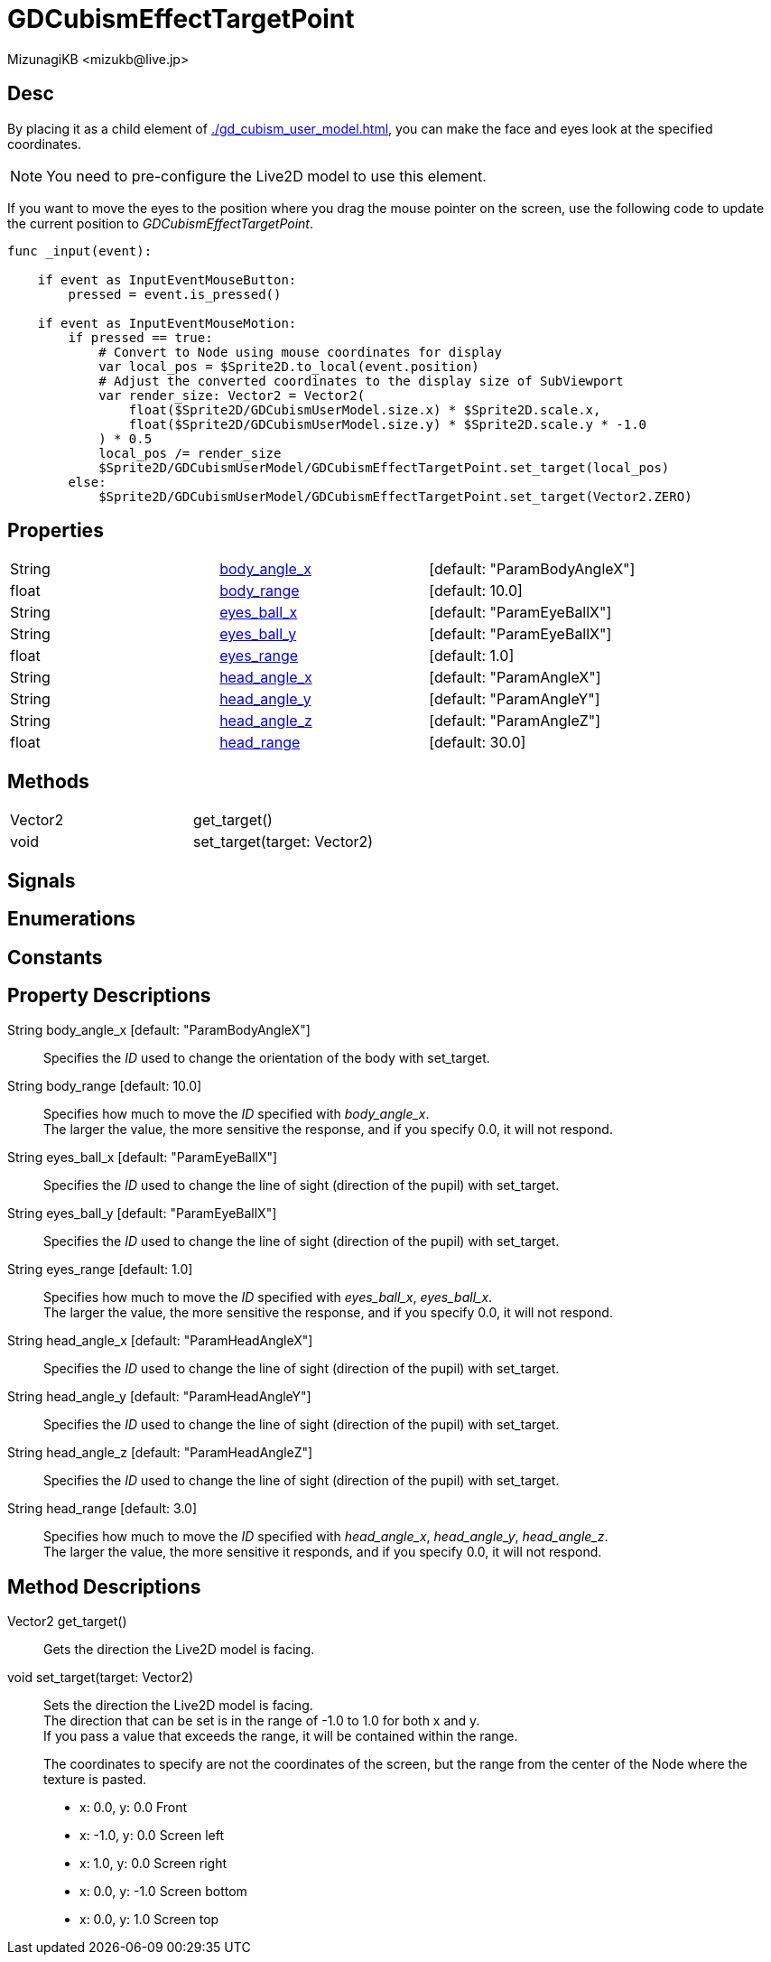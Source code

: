 = GDCubismEffectTargetPoint
:encoding: utf-8
:lang: en
:author: MizunagiKB <mizukb@live.jp>
:copyright: 2023 MizunagiKB
:doctype: book
:source-highlighter: highlight.js
:icons: font
:experimental:
:stylesdir: ../../res/theme/css
:stylesheet: mizunagi-works.css
ifdef::env-github,env-vscode[]
:adocsuffix: .adoc
endif::env-github,env-vscode[]
ifndef::env-github,env-vscode[]
:adocsuffix: .html
endif::env-github,env-vscode[]


== Desc

By placing it as a child element of xref:./gd_cubism_user_model.adoc[], you can make the face and eyes look at the specified coordinates.

NOTE: You need to pre-configure the Live2D model to use this element.

If you want to move the eyes to the position where you drag the mouse pointer on the screen, use the following code to update the current position to _GDCubismEffectTargetPoint_.


[source, gdscript, numlines]
----
func _input(event):

    if event as InputEventMouseButton:
        pressed = event.is_pressed()

    if event as InputEventMouseMotion:
        if pressed == true:
            # Convert to Node using mouse coordinates for display
            var local_pos = $Sprite2D.to_local(event.position)
            # Adjust the converted coordinates to the display size of SubViewport
            var render_size: Vector2 = Vector2(
                float($Sprite2D/GDCubismUserModel.size.x) * $Sprite2D.scale.x,
                float($Sprite2D/GDCubismUserModel.size.y) * $Sprite2D.scale.y * -1.0
            ) * 0.5
            local_pos /= render_size
            $Sprite2D/GDCubismUserModel/GDCubismEffectTargetPoint.set_target(local_pos)
        else:
            $Sprite2D/GDCubismUserModel/GDCubismEffectTargetPoint.set_target(Vector2.ZERO)
----


== Properties

[cols="3", frame=none, grid=none]
|===
>|String <|<<id-property-body_angle_x,body_angle_x>> |[default: "ParamBodyAngleX"]
>|float <|<<id-property-body_range,body_range>> |[default: 10.0]

>|String <|<<id-property-eyes_ball_x,eyes_ball_x>> |[default: "ParamEyeBallX"]
>|String <|<<id-property-eyes_ball_y,eyes_ball_y>> |[default: "ParamEyeBallX"]
>|float <|<<id-property-eyes_range,eyes_range>> |[default: 1.0]

>|String <|<<id-property-head_angle_x,head_angle_x>> |[default: "ParamAngleX"]
>|String <|<<id-property-head_angle_y,head_angle_y>> |[default: "ParamAngleY"]
>|String <|<<id-property-head_angle_z,head_angle_z>> |[default: "ParamAngleZ"]
>|float <|<<id-property-head_range,head_range>> |[default: 30.0]
|===


== Methods

[cols="2",frame=none,grid=none]
|===
>|Vector2 <|get_target()
>|void <|set_target(target: Vector2)
|===


== Signals
== Enumerations
== Constants
== Property Descriptions

[[id-property-body_angle_x]]
String body_angle_x [default: "ParamBodyAngleX"]::
Specifies the _ID_ used to change the orientation of the body with set_target.

[[id-property-body_range]]
String body_range [default: 10.0]::
Specifies how much to move the _ID_ specified with _body_angle_x_. +
The larger the value, the more sensitive the response, and if you specify 0.0, it will not respond.

[[id-property-eyes_ball_x]]
String eyes_ball_x [default: "ParamEyeBallX"]::
Specifies the _ID_ used to change the line of sight (direction of the pupil) with set_target.

[[id-property-eyes_ball_y]]
String eyes_ball_y [default: "ParamEyeBallX"]::
Specifies the _ID_ used to change the line of sight (direction of the pupil) with set_target.

[[id-property-eyes_range]]
String eyes_range [default: 1.0]::
Specifies how much to move the _ID_ specified with _eyes_ball_x_, _eyes_ball_x_. +
The larger the value, the more sensitive the response, and if you specify 0.0, it will not respond.

[[id-property-head_angle_x]]
String head_angle_x [default: "ParamHeadAngleX"]::
Specifies the _ID_ used to change the line of sight (direction of the pupil) with set_target.

[[id-property-head_angle_y]]
String head_angle_y [default: "ParamHeadAngleY"]::
Specifies the _ID_ used to change the line of sight (direction of the pupil) with set_target.

[[id-property-head_angle_z]]
String head_angle_z [default: "ParamHeadAngleZ"]::
Specifies the _ID_ used to change the line of sight (direction of the pupil) with set_target.

[[id-property-head_range]]
String head_range [default: 3.0]::
Specifies how much to move the _ID_ specified with _head_angle_x_, _head_angle_y_, _head_angle_z_. +
The larger the value, the more sensitive it responds, and if you specify 0.0, it will not respond.


== Method Descriptions

[[id-method-get_target]]
Vector2 get_target()::
Gets the direction the Live2D model is facing.

[[id-method-set_target]]
void set_target(target: Vector2)::
Sets the direction the Live2D model is facing. +
The direction that can be set is in the range of -1.0 to 1.0 for both x and y. +
If you pass a value that exceeds the range, it will be contained within the range. +
+ 
The coordinates to specify are not the coordinates of the screen, but the range from the center of the Node where the texture is pasted. +

* x: 0.0, y: 0.0 Front
* x: -1.0, y: 0.0 Screen left
* x: 1.0, y: 0.0 Screen right
* x: 0.0, y: -1.0 Screen bottom
* x: 0.0, y: 1.0 Screen top

